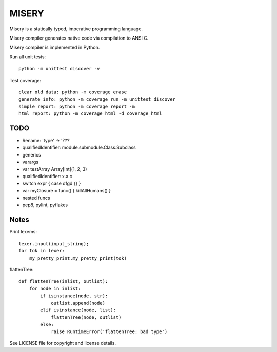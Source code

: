 
MISERY
======

Misery is a statically typed, imperative programming language.

Misery compiler generates native code via compilation to ANSI C.

Misery compiler is implemented in Python.


Run all unit tests::

    python -m unittest discover -v

Test coverage::

    clear old data: python -m coverage erase
    generate info: python -m coverage run -m unittest discover
    simple report: python -m coverage report -m
    html report: python -m coverage html -d coverage_html


TODO
----

- Rename: 'type' -> '???'
- qualifiedIdentifier: module.submodule.Class.Subclass
- generics
- varargs
- var testArray Array[Int](1, 2, 3)
- qualifiedIdentifier: x.a.c
- switch expr { case dfgd {} }
- var myClosure = func() { killAllHumans() }
- nested funcs
- pep8, pylint, pyflakes

Notes
-----

Print lexems::

    lexer.input(input_string);
    for tok in lexer:
        my_pretty_print.my_pretty_print(tok)

flattenTree::

    def flattenTree(inlist, outlist):
        for node in inlist:
            if isinstance(node, str):
                outlist.append(node)
            elif isinstance(node, list):
                flattenTree(node, outlist)
            else:
                raise RuntimeError('flattenTree: bad type')


See LICENSE file for copyright and license details.

